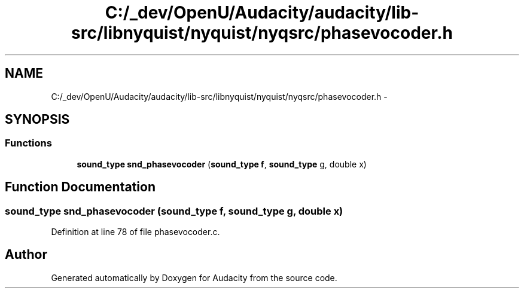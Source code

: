 .TH "C:/_dev/OpenU/Audacity/audacity/lib-src/libnyquist/nyquist/nyqsrc/phasevocoder.h" 3 "Thu Apr 28 2016" "Audacity" \" -*- nroff -*-
.ad l
.nh
.SH NAME
C:/_dev/OpenU/Audacity/audacity/lib-src/libnyquist/nyquist/nyqsrc/phasevocoder.h \- 
.SH SYNOPSIS
.br
.PP
.SS "Functions"

.in +1c
.ti -1c
.RI "\fBsound_type\fP \fBsnd_phasevocoder\fP (\fBsound_type\fP \fBf\fP, \fBsound_type\fP g, double x)"
.br
.in -1c
.SH "Function Documentation"
.PP 
.SS "\fBsound_type\fP snd_phasevocoder (\fBsound_type\fP f, \fBsound_type\fP g, double x)"

.PP
Definition at line 78 of file phasevocoder\&.c\&.
.SH "Author"
.PP 
Generated automatically by Doxygen for Audacity from the source code\&.
